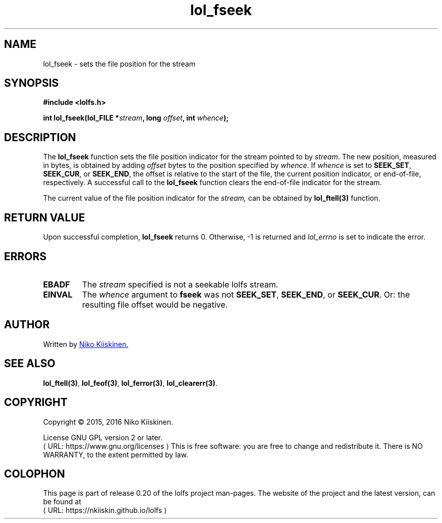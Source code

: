 .\" Copyright (c) 2016, Niko Kiiskinen
.\"
.\" %%%LICENSE_START(GPLv2+_DOC_FULL)
.\" This is free documentation; you can redistribute it and/or
.\" modify it under the terms of the GNU General Public License as
.\" published by the Free Software Foundation; either version 2 of
.\" the License, or (at your option) any later version.
.\"
.\" The GNU General Public License's references to "object code"
.\" and "executables" are to be interpreted as the output of any
.\" document formatting or typesetting system, including
.\" intermediate and printed output.
.\"
.\" This manual is distributed in the hope that it will be useful,
.\" but WITHOUT ANY WARRANTY; without even the implied warranty of
.\" MERCHANTABILITY or FITNESS FOR A PARTICULAR PURPOSE.  See the
.\" GNU General Public License for more details.
.\"
.\" You should have received a copy of the GNU General Public
.\" License along with this manual; if not, see
.\" <http://www.gnu.org/licenses/>.
.\" %%%LICENSE_END
.\"
.\"     @(#)lol_fseek.3 0.20 11/12/18
.\"
.\" Modified, niko, 2016-12-18
.\"
.de URL
\\$2 \(laURL: \\$1 \(ra\\$3
..
.if \n[.g] .mso www.tmac
.TH "lol_fseek" "3" "18 December 2016" "LOLFS v0.20" "Lolfs Package Manual"
.SH "NAME"
lol_fseek \- sets the file position for the stream
.SH "SYNOPSIS"
.B #include <lolfs.h>
.sp
.BI "int lol_fseek(lol_FILE *" stream ", long " offset ", int " whence );
.SH "DESCRIPTION"
The
.BR lol_fseek
function sets the file position indicator for the stream pointed to by
.IR stream .
The new position, measured in bytes, is obtained by adding
.I offset
bytes to the position specified by
.IR whence .
If
.I whence
is set to
.BR SEEK_SET ,
.BR SEEK_CUR ,
or
.BR SEEK_END ,
the offset is relative to the start of the file, the current position
indicator, or end-of-file, respectively.
A successful call to the
.BR lol_fseek
function clears the end-of-file indicator for the stream.
.PP
The current value of the file position indicator for the
.I stream,
can be obtained by
.BR lol_ftell(3)
function.
.SH "RETURN VALUE"
Upon successful completion,
.B lol_fseek
returns 0. Otherwise, -1 is returned and
.I lol_errno
is set to indicate the error.
.SH "ERRORS"
.TP
.B EBADF
The
.I stream
specified is not a seekable lolfs stream.
.TP
.B EINVAL
The
.I whence
argument to
.BR fseek
was not
.BR SEEK_SET ,
.BR SEEK_END ,
or
.BR SEEK_CUR .
Or: the resulting file offset would be negative.
.SH "AUTHOR"
Written by
.MT lolfs.bugs@\:gmail.com
Niko Kiiskinen.
.ME
.SH "SEE ALSO"
.BR lol_ftell(3) ,
.BR lol_feof(3) ,
.BR lol_ferror(3) ,
.BR lol_clearerr(3) .
.SH "COPYRIGHT"
Copyright \(co 2015, 2016 Niko Kiiskinen.
.BR
.PP
License GNU GPL version 2 or later.
.URL https://\:www.gnu.org/\:licenses
.BR
This is free software: you are free to change and redistribute it.
There is NO WARRANTY, to the extent permitted by law.
.SH "COLOPHON"
This page is part of release 0.20 of the lolfs project
man-pages. The website of the project and the latest version,
can be found at
.URL https://\:nkiiskin.github.io/\:lolfs
.\"\%https://nkiiskin.github.io/lolfs\%

